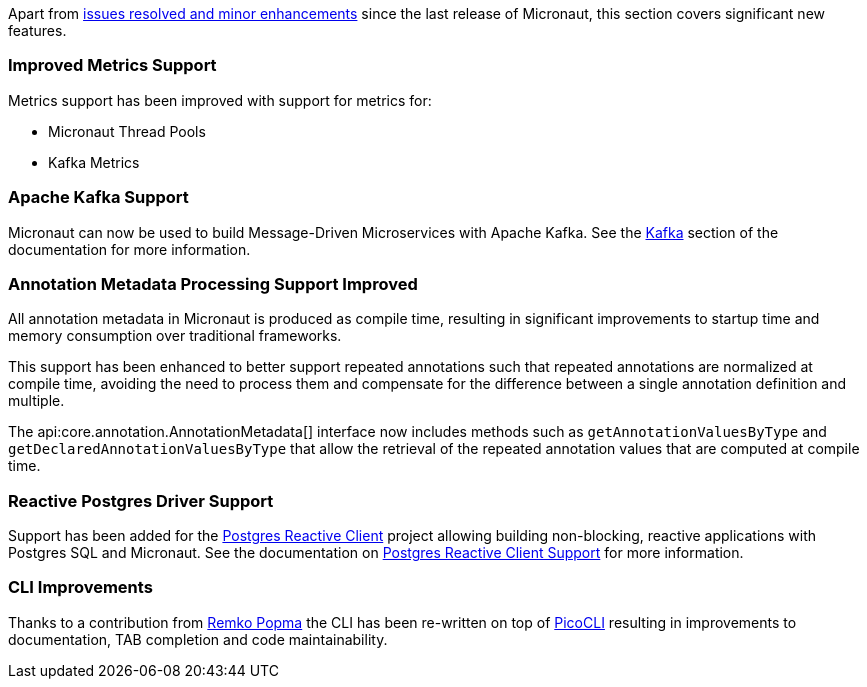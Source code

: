 Apart from https://github.com/micronaut-projects/micronaut-core/milestone/3?closed=1[issues resolved and minor enhancements] since the last release of Micronaut, this section covers significant new features.

=== Improved Metrics Support

Metrics support has been improved with support for metrics for:

* Micronaut Thread Pools
* Kafka Metrics

=== Apache Kafka Support

Micronaut can now be used to build Message-Driven Microservices with Apache Kafka. See the <<kafka, Kafka>> section of the documentation for more information.

=== Annotation Metadata Processing Support Improved

All annotation metadata in Micronaut is produced as compile time, resulting in significant improvements to startup time and memory consumption over traditional frameworks.

This support has been enhanced to better support repeated annotations such that repeated annotations are normalized at compile time, avoiding the need to process them and compensate for the difference between a single annotation definition and multiple.

The api:core.annotation.AnnotationMetadata[] interface now includes methods such as `getAnnotationValuesByType` and `getDeclaredAnnotationValuesByType` that allow the retrieval of the repeated annotation values that are computed at compile time.

=== Reactive Postgres Driver Support

Support has been added for the https://github.com/reactiverse/reactive-pg-client[Postgres Reactive Client] project allowing building non-blocking, reactive applications with Postgres SQL and Micronaut. See the documentation on <<postgresSupport, Postgres Reactive Client Support>> for more information.

=== CLI Improvements

Thanks to a contribution from https://github.com/remkop[Remko Popma] the CLI has been re-written on top of https://github.com/remkop/picocli[PicoCLI] resulting in improvements to documentation, TAB completion and code maintainability.
